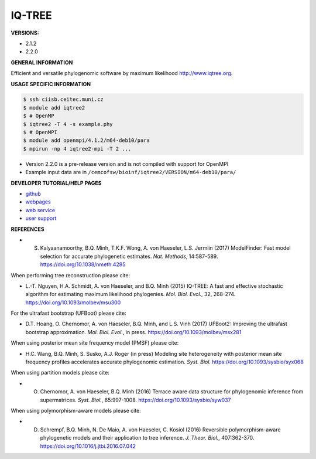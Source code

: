 .. iqtree2:

IQ-TREE
---------

**VERSIONS:**

* 2.1.2
* 2.2.0

**GENERAL INFORMATION**

Efficient and versatile phylogenomic software by maximum likelihood `http://www.iqtree.org <http://www.iqtree.org>`_.

**USAGE SPECIFIC INFORMATION**

.. code-block:: console

   $ ssh ciisb.ceitec.muni.cz
   $ module add iqtree2
   $ # OpenMP
   $ iqtree2 -T 4 -s example.phy
   $ # OpenMPI
   $ module add openmpi/4.1.2/m64-deb10/para
   $ mpirun -np 4 iqtree2-mpi -T 2 ...
   
* Version 2.2.0 is a pre-release version and is not compiled with support for OpenMPI
* Example input data are in ``/cemcofsw/bioinf/iqtree2/VERSION/m64-deb10/para/``

**DEVELOPER TUTORIAL/HELP PAGES**

* `github <https://github.com/iqtree/iqtree2>`_
* `webpages <http://www.iqtree.org/>`_
* `web service <http://iqtree.cibiv.univie.ac.at>`_
* `user support <https://groups.google.com/d/forum/iqtree>`_

**REFERENCES**

* S. Kalyaanamoorthy, B.Q. Minh, T.K.F. Wong, A. von Haeseler, L.S. Jermiin (2017) ModelFinder: Fast model selection for accurate phylogenetic estimates. *Nat. Methods*, 14:587-589. https://doi.org/10.1038/nmeth.4285

When performing tree reconstruction please cite:

* L.-T. Nguyen, H.A. Schmidt, A. von Haeseler, and B.Q. Minh (2015) IQ-TREE: A fast and effective stochastic algorithm for estimating maximum likelihood phylogenies. *Mol. Biol. Evol.*, 32, 268-274. https://doi.org/10.1093/molbev/msu300

For the ultrafast bootstrap (UFBoot) please cite:

* D.T. Hoang, O. Chernomor, A. von Haeseler, B.Q. Minh, and L.S. Vinh (2017) UFBoot2: Improving the ultrafast bootstrap approximation. *Mol. Biol. Evol.*, in press. https://doi.org/10.1093/molbev/msx281

When using posterior mean site frequency model (PMSF) please cite:

* H.C. Wang, B.Q. Minh, S. Susko, A.J. Roger (in press) Modeling site heterogeneity with posterior mean site frequency profiles accelerates accurate phylogenomic estimation. *Syst. Biol.* https://doi.org/10.1093/sysbio/syx068

When using partition models please cite:

* O. Chernomor, A. von Haeseler, B.Q. Minh (2016) Terrace aware data structure for phylogenomic inference from supermatrices. *Syst. Biol.*, 65:997-1008. https://doi.org/10.1093/sysbio/syw037

When using polymorphism-aware models please cite:

* D. Schrempf, B.Q. Minh, N. De Maio, A. von Haeseler, C. Kosiol (2016) Reversible polymorphism-aware phylogenetic models and their application to tree inference. *J. Theor. Biol.*, 407:362-370. https://doi.org/10.1016/j.jtbi.2016.07.042
